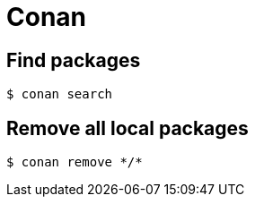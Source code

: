 = Conan

== Find packages

```sh
$ conan search
```

== Remove all local packages

```sh
$ conan remove */*
```
